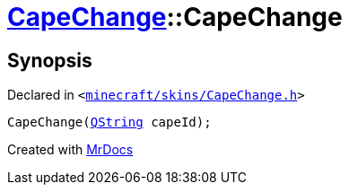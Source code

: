 [#CapeChange-2constructor]
= xref:CapeChange.adoc[CapeChange]::CapeChange
:relfileprefix: ../
:mrdocs:


== Synopsis

Declared in `&lt;https://github.com/PrismLauncher/PrismLauncher/blob/develop/minecraft/skins/CapeChange.h#L27[minecraft&sol;skins&sol;CapeChange&period;h]&gt;`

[source,cpp,subs="verbatim,replacements,macros,-callouts"]
----
CapeChange(xref:QString.adoc[QString] capeId);
----



[.small]#Created with https://www.mrdocs.com[MrDocs]#
